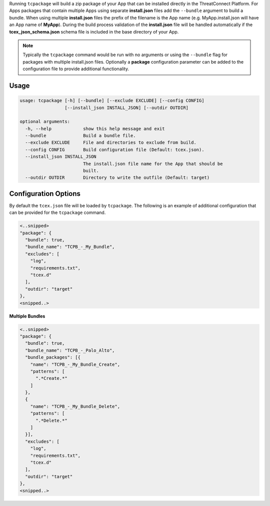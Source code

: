 .. _building_apps_packaging:

Running ``tcpackage`` will build a zip package of your App that can be installed directly in the ThreatConnect Platform.  For Apps packages that contain multiple Apps using separate **install.json** files add the ``--bundle`` argument to build a bundle.  When using multiple **install.json** files the prefix of the filename is the App name (e.g. MyApp.install.json will have an App name of **MyApp**).  During the build process validation of the **install.json** file will be handled automatically if the **tcex_json_schema.json** schema file is included in the base directory of your App.

.. Note:: Typically the ``tcpackage`` command would be run with no arguments or using the ``--bundle`` flag for packages with multiple install.json files. Optionally a **package** configuration parameter can be added to the configuration file to provide additional functionality.

Usage
-----

.. code:: bash

    usage: tcpackage [-h] [--bundle] [--exclude EXCLUDE] [--config CONFIG]
                     [--install_json INSTALL_JSON] [--outdir OUTDIR]

    optional arguments:
      -h, --help            show this help message and exit
      --bundle              Build a bundle file.
      --exclude EXCLUDE     File and directories to exclude from build.
      --config CONFIG       Build configuration file (Default: tcex.json).
      --install_json INSTALL_JSON
                            The install.json file name for the App that should be
                            built.
      --outdir OUTDIR       Directory to write the outfile (Default: target)

Configuration Options
---------------------
By default the ``tcex.json`` file will be loaded by ``tcpackage``.  The following is an example of additional configuration that can be provided for the ``tcpackage`` command.

.. code:: javascript

  <..snipped>
  "package": {
    "bundle": true,
    "bundle_name": "TCPB_-_My_Bundle",
    "excludes": [
      "log",
      "requirements.txt",
      "tcex.d"
    ],
    "outdir": "target"
  },
  <snipped..>

**Multiple Bundles**

.. code:: javascript

  <..snipped>
  "package": {
    "bundle": true,
    "bundle_name": "TCPB_-_Palo_Alto",
    "bundle_packages": [{
      "name": "TCPB_-_My_Bundle_Create",
      "patterns": [
        ".*Create.*"
      ]
    },
    {
      "name": "TCPB_-_My_Bundle_Delete",
      "patterns": [
        ".*Delete.*"
      ]
    }],
    "excludes": [
      "log",
      "requirements.txt",
      "tcex.d"
    ],
    "outdir": "target"
  },
  <snipped..>